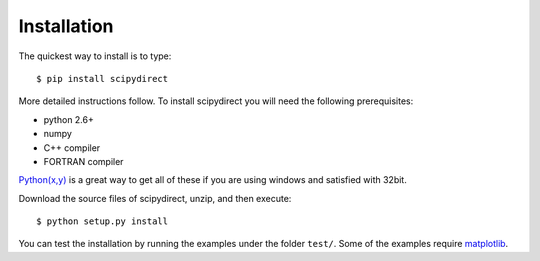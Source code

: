 .. highlight:: sh

Installation
============

The quickest way to install is to type::

    $ pip install scipydirect

More detailed instructions follow. To install scipydirect you will need the following prerequisites:

* python 2.6+
* numpy
* C++ compiler
* FORTRAN compiler

`Python(x,y) <http://code.google.com/p/pythonxy/>`_ is a great way to get all
of these if you are using windows and satisfied with 32bit.

Download the source files of scipydirect, unzip, and then execute::

    $ python setup.py install

You can test the installation by running the examples under the folder ``test/``.
Some of the examples require `matplotlib <http://matplotlib.org/>`_.
